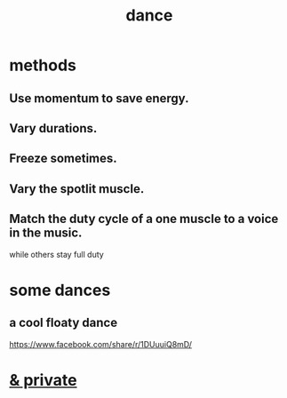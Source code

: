 :PROPERTIES:
:ID:       5c1dc0d8-b3a2-4dae-9c2d-7bda2d9789c0
:END:
#+title: dance
* methods
** Use momentum to save energy.
** Vary durations.
** Freeze sometimes.
** Vary the spotlit muscle.
** Match the duty cycle of a one muscle to a voice in the music.
   while others stay full duty
* some dances
** a cool floaty dance
   https://www.facebook.com/share/r/1DUuuiQ8mD/
* [[id:d083cf2b-8860-4817-b8db-9205cf15de24][& private]]
